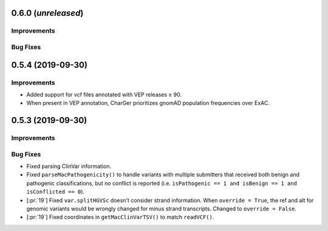 0.6.0 (*unreleased*)
====================
Improvements
------------


Bug Fixes
---------


0.5.4 (2019-09-30)
==================
Improvements
------------
- Added support for vcf files annotated with VEP releases ≥ 90.
- When present in VEP annotation, CharGer prioritizes gnomAD population frequencies over ExAC.


0.5.3 (2019-09-30)
==================
Improvements
------------

Bug Fixes
---------
- Fixed parsing ClinVar information.
- Fixed ``parseMacPathogenicity()`` to handle variants with multiple submitters that received both benign and pathogenic classifications, but no conflict is reported (i.e. ``isPathogenic == 1 and isBenign == 1 and isConflicted == 0``).
- [:pr:`19`] Fixed ``var.splitHGVSc`` doesn't consider strand information. When ``override = True``, the ref and alt for genomic variants would be wrongly changed for minus strand transcripts. Changed to ``override = False``.
- [:pr:`19`] Fixed coordinates in ``getMacClinVarTSV()`` to match ``readVCF()``.
